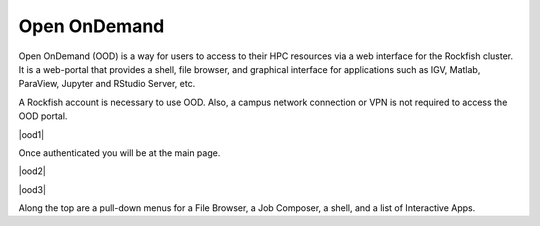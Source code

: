 Open OnDemand
##############

Open OnDemand (OOD) is a way for users to access to their HPC resources via a web interface for the Rockfish cluster. It is a web-portal that provides a shell, file browser, and graphical interface for applications such as IGV, Matlab, ParaView, Jupyter and RStudio Server, etc.

A Rockfish account is necessary to use OOD. Also, a campus network connection or VPN is not required to access the OOD portal.

|ood1|

Once authenticated you will be at the main page.

|ood2|

|ood3|

Along the top are a pull-down menus for a File Browser, a Job Composer, a shell, and a list of Interactive Apps.

.. |ood1| image:: images/ood1.png
  :alt: Login
  :width: 70 %
  :align: center

.. |ood2| image:: images/ood2.png
  :alt: Authenticated
  :width: 70 %
  :align: center

.. |ood3| image:: images/ood3.png
  :alt: Message
  :width: 70 %
  :align: center
